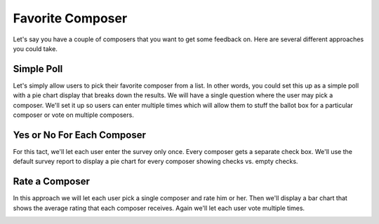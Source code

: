*****************
Favorite Composer
*****************

Let's say you have a couple of composers that you want to get some feedback on. Here are several different approaches you could take.

Simple Poll
===========

Let's simply allow users to pick their favorite composer from a list. In other words, you could set this up as a simple poll with a pie chart display that breaks down the results. We will have a single question where the user may pick a composer. We'll set it up so users can enter multiple times which will allow them to stuff the ballot box for a particular composer or vote on multiple composers.

.. image:: images/FavoriteComposerPoll.png

Yes or No For Each Composer
===========================

For this tact, we'll let each user enter the survey only once. Every composer gets a separate check box. We'll use the default survey report to display a pie chart for every composer showing checks vs. empty checks.

.. image:: images/FavoriteComposerEach.png

Rate a Composer
===============

In this approach we will let each user pick a single composer and rate him or her. Then we'll display a bar chart that shows the average rating that each composer receives. Again we'll let each user vote multiple times.

.. image:: images/FavoriteComposerRateOne.png

.. image:: images/FavoriteComposerRateOneReport.png
